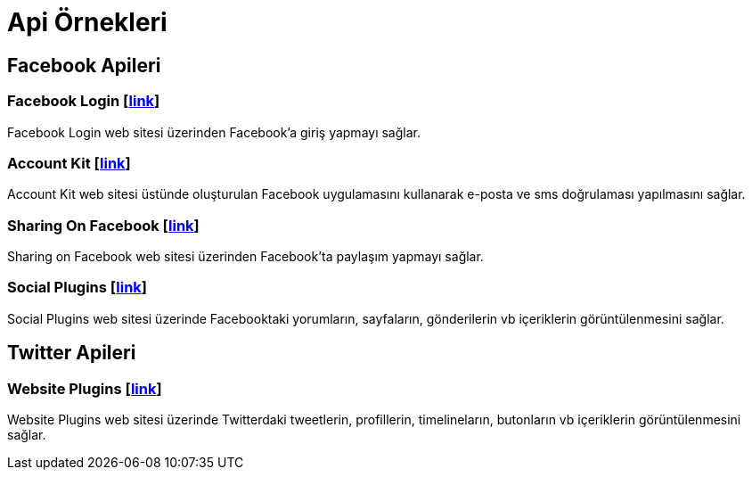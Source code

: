 # Api Örnekleri

== Facebook Apileri

=== Facebook Login [https://github.com/dogabaris/Api_Ornekleri/tree/master/FacebookApi/FacebookLogin[link]]

Facebook Login web sitesi üzerinden Facebook'a giriş yapmayı sağlar.

=== Account Kit [https://github.com/dogabaris/Api_Ornekleri/tree/master/FacebookApi/Account%20Kit[link]]

Account Kit web sitesi üstünde oluşturulan Facebook uygulamasını kullanarak e-posta ve sms doğrulaması yapılmasını sağlar.

=== Sharing On Facebook [https://github.com/dogabaris/Api_Ornekleri/tree/master/FacebookApi/SharingOnFacebook[link]]

Sharing on Facebook web sitesi üzerinden Facebook'ta paylaşım yapmayı sağlar.

=== Social Plugins [https://github.com/dogabaris/Api_Ornekleri/tree/master/FacebookApi/Social%20Plugins[link]]

Social Plugins web sitesi üzerinde Facebooktaki yorumların, sayfaların, gönderilerin vb içeriklerin görüntülenmesini sağlar.

== Twitter Apileri

=== Website Plugins [https://github.com/dogabaris/Api_Ornekleri/tree/master/TwitterApi/Website%20Plugins[link]]

Website Plugins web sitesi üzerinde Twitterdaki tweetlerin, profillerin, timelineların, butonların vb içeriklerin görüntülenmesini sağlar.
